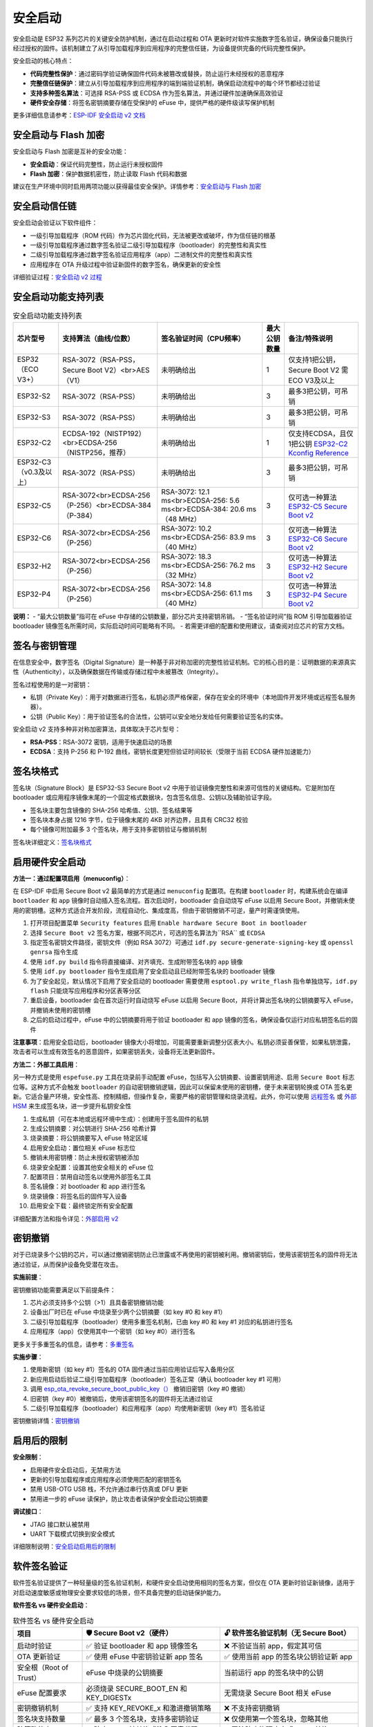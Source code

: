 安全启动
*****************

安全启动是 ESP32 系列芯片的关键安全防护机制，通过在启动过程和 OTA 更新时对软件实施数字签名验证，确保设备只能执行经过授权的固件。该机制建立了从引导加载程序到应用程序的完整信任链，为设备提供完备的代码完整性保护。

安全启动的核心特点：

- **代码完整性保护**：通过密码学验证确保固件代码未被篡改或替换，防止运行未经授权的恶意程序
- **完整信任链保护**：建立从引导加载程序到应用程序的端到端验证机制，确保启动流程中的每个环节都经过验证
- **支持多种签名算法**：可选择 RSA-PSS 或 ECDSA 作为签名算法，并通过硬件加速确保高效验证
- **硬件安全存储**：将签名密钥摘要存储在受保护的 eFuse 中，提供严格的硬件级读写保护机制

更多详细信息请参考：`ESP-IDF 安全启动 v2 文档 <https://docs.espressif.com/projects/esp-idf/en/latest/esp32s3/security/secure-boot-v2.html>`_

安全启动与 Flash 加密
~~~~~~~~~~~~~~~~~~~~~~~

安全启动与 Flash 加密是互补的安全功能：

- **安全启动**：保证代码完整性，防止运行未授权固件
- **Flash 加密**：保护数据机密性，防止读取 Flash 代码和数据

建议在生产环境中同时启用两项功能以获得最佳安全保护。详情参考：`安全启动与 Flash 加密 <https://docs.espressif.com/projects/esp-idf/en/latest/esp32s3/security/secure-boot-v2.html#secure-boot-flash-encryption>`_

安全启动信任链
~~~~~~~~~~~~~~~~

安全启动会验证以下软件组件：

- 一级引导加载程序（ROM 代码）作为芯片固化代码，无法被更改或破坏，作为信任链的根基
- 一级引导加载程序通过数字签名验证二级引导加载程序（bootloader）的完整性和真实性
- 二级引导加载程序通过数字签名验证应用程序（app）二进制文件的完整性和真实性
- 应用程序在 OTA 升级过程中验证新固件的数字签名，确保更新的安全性

详细验证过程：`安全启动 v2 过程 <https://docs.espressif.com/projects/esp-idf/en/latest/esp32s3/security/secure-boot-v2.html#secure-boot-v2-process>`_

安全启动功能支持列表
~~~~~~~~~~~~~~~~~~~~

.. list-table:: 安全启动功能支持列表
    :header-rows: 1

    * - 芯片型号
      - 支持算法（曲线/位数）
      - 签名验证时间（CPU频率）
      - 最大公钥数量
      - 备注/特殊说明
    * - ESP32 （ECO V3+）
      - RSA-3072（RSA-PSS，Secure Boot V2）<br>AES（V1）
      - 未明确给出
      - 1
      - 仅支持1把公钥，Secure Boot V2 需ECO V3及以上
    * - ESP32-S2
      - RSA-3072（RSA-PSS）
      - 未明确给出
      - 3
      - 最多3把公钥，可吊销
    * - ESP32-S3
      - RSA-3072（RSA-PSS）
      - 未明确给出
      - 3
      - 最多3把公钥，可吊销
    * - ESP32-C2
      - ECDSA-192（NISTP192）<br>ECDSA-256（NISTP256，推荐）
      - 未明确给出
      - 1
      - 仅支持ECDSA，且仅1把公钥 `ESP32-C2 Kconfig Reference <https://docs.espressif.com/projects/esp-idf/en/latest/esp32c2/api-reference/kconfig-reference.html#config-secure-boot-ecdsa-key-len-size>`_
    * - ESP32-C3 （v0.3及以上）
      - RSA-3072（RSA-PSS）
      - 未明确给出
      - 3
      - 最多3把公钥，可吊销
    * - ESP32-C5
      - RSA-3072<br>ECDSA-256（P-256）<br>ECDSA-384（P-384）
      - RSA-3072: 12.1 ms<br>ECDSA-256: 5.6 ms<br>ECDSA-384: 20.6 ms（48 MHz）
      - 3
      - 仅可选一种算法 `ESP32-C5 Secure Boot v2 <https://docs.espressif.com/projects/esp-idf/en/latest/esp32c5/security/secure-boot-v2.html#secure-boot-v2-scheme-selection>`_
    * - ESP32-C6
      - RSA-3072<br>ECDSA-256（P-256）
      - RSA-3072: 10.2 ms<br>ECDSA-256: 83.9 ms（40 MHz）
      - 3
      - 仅可选一种算法 `ESP32-C6 Secure Boot v2 <https://docs.espressif.com/projects/esp-idf/en/latest/esp32c6/security/secure-boot-v2.html#secure-boot-v2-scheme-selection>`_
    * - ESP32-H2
      - RSA-3072<br>ECDSA-256（P-256）
      - RSA-3072: 18.3 ms<br>ECDSA-256: 76.2 ms（32 MHz）
      - 3
      - 仅可选一种算法 `ESP32-H2 Secure Boot v2 <https://docs.espressif.com/projects/esp-idf/en/latest/esp32h2/security/secure-boot-v2.html#secure-boot-v2-scheme-selection>`_
    * - ESP32-P4
      - RSA-3072<br>ECDSA-256（P-256）
      - RSA-3072: 14.8 ms<br>ECDSA-256: 61.1 ms（40 MHz）
      - 3
      - 仅可选一种算法 `ESP32-P4 Secure Boot v2 <https://docs.espressif.com/projects/esp-idf/en/latest/esp32p4/security/secure-boot-v2.html#secure-boot-v2-scheme-selection>`_

**说明：**
- “最大公钥数量”指可在 eFuse 中存储的公钥数量，部分芯片支持密钥吊销。
- “签名验证时间”指 ROM 引导加载器验证 bootloader 镜像签名所需时间，实际启动时间可能略有不同。
- 若需更详细的配置和使用建议，请查阅对应芯片的官方文档。

签名与密钥管理
~~~~~~~~~~~~~~~

在信息安全中，数字签名（Digital Signature）是一种基于非对称加密的完整性验证机制。它的核心目的是：证明数据的来源真实性（Authenticity），以及确保数据在传输或存储过程中未被篡改（Integrity）。

签名过程使用的是一对密钥：

- 私钥（Private Key）：用于对数据进行签名，私钥必须严格保密，保存在安全的环境中（本地固件开发环境或远程签名服务器）。
- 公钥（Public Key）：用于验证签名的合法性，公钥可以安全地分发给任何需要验证签名的实体。

安全启动 v2 支持多种非对称加密算法，具体取决于芯片型号：

- **RSA-PSS**：RSA-3072 密钥，适用于快速启动的场景
- **ECDSA**：支持 P-256 和 P-192 曲线，密钥长度更短但验证时间较长（受限于当前 ECDSA 硬件加速能力）

签名块格式
~~~~~~~~~~~~~

签名块（Signature Block）是 ESP32-S3 Secure Boot v2 中用于验证镜像完整性和来源可信性的关键结构。它是附加在 bootloader 或应用程序镜像末尾的一个固定格式数据块，包含签名信息、公钥以及辅助验证字段。

- 签名块主要包含镜像的 SHA-256 哈希值、公钥、签名结果等
- 签名块本身占据 1216 字节，位于镜像末尾的 4KB 对齐边界，且具有 CRC32 校验
- 每个镜像可附加最多 3 个签名块，用于支持多密钥验证与撤销机制

签名块详细定义：`签名块格式 <https://docs.espressif.com/projects/esp-idf/en/latest/esp32s3/security/secure-boot-v2.html#signature-block-format>`_

启用硬件安全启动
~~~~~~~~~~~~~~~~~~~~~~~

**方法一：通过配置项启用（menuconfig）**：

在 ESP-IDF 中启用 Secure Boot v2 最简单的方式是通过 ``menuconfig`` 配置项。在构建 ``bootloader`` 时，构建系统会在编译 ``bootloader`` 和 ``app`` 镜像时自动插入签名流程。首次启动时，bootloader 会自动烧写 eFuse 以启用 Secure Boot，并撤销未使用的密钥槽。这种方式适合开发阶段，流程自动化、集成度高，但由于密钥撤销不可逆，量产时需谨慎使用。

1. 打开项目配置菜单 ``Security features`` 启用 ``Enable hardware Secure Boot in bootloader``
2. 选择 ``Secure Boot v2`` 签名方案，根据不同芯片，可选的签名算法为``RSA`` 或 ``ECDSA``
3. 指定签名密钥文件路径，密钥文件（例如 RSA 3072）可通过 ``idf.py secure-generate-signing-key`` 或 ``openssl genrsa`` 指令生成
4. 使用 ``idf.py build`` 指令将直接编译、对齐填充、生成附带签名块的 ``app`` 镜像
5. 使用 ``idf.py bootloader`` 指令生成启用了安全启动且已经附带签名块的 bootloader 镜像
6. 为了安全起见，默认情况下启用了安全启动的 bootloader 需要使用 ``esptool.py write_flash`` 指令单独烧写，``idf.py flash`` 只能烧写应用程序和分区表等分区
7. 重启设备，bootloader 会在首次运行时自动烧写 eFuse 以启用 Secure Boot，并将计算出签名块的公钥摘要写入 eFuse，并撤销未使用的密钥槽
8. 之后的启动过程中，eFuse 中的公钥摘要将用于验证 bootloader 和 app 镜像的签名，确保设备仅运行对应私钥签名后的固件

**注意事项**：启用安全启动后，bootloader 镜像大小将增加，可能需要重新调整分区表大小。私钥必须妥善保管，如果私钥泄露，攻击者可以生成有效签名的恶意固件，如果密钥丢失，设备将无法更新固件。

**方法二：外部工具启用**：

另一种方式是使用 ``espefuse.py`` 工具在烧录前手动配置 eFuse，包括写入公钥摘要、设置密钥用途、启用 ``Secure Boot`` 标志位等。这种方式不会触发 ``bootloader`` 的自动密钥撤销逻辑，因此可以保留未使用的密钥槽，便于未来密钥轮换或 OTA 签名更新。它适合量产环境，安全性高、控制精细，但操作复杂，需要严格的密钥管理和烧录流程。此外，你可以使用 `远程签名 <https://docs.espressif.com/projects/esp-idf/en/latest/esp32s3/security/secure-boot-v2.html#remote-signing-of-images>`_ 或 `外部 HSM <https://docs.espressif.com/projects/esptool/en/latest/esp32c2/espsecure/index.html#remote-signing-using-an-external-hsm>`_ 来生成签名块，进一步提升私钥安全性

1. 生成私钥（可在本地或远程环境中生成）：创建用于签名固件的私钥
2. 生成公钥摘要：对公钥进行 SHA-256 哈希计算
3. 烧录摘要：将公钥摘要写入 eFuse 特定区域
4. 启用安全启动：置位相关 eFuse 标志位
5. 撤销未用密钥槽：防止未授权密钥被添加
6. 烧录安全配置：设置其他安全相关的 eFuse 位
7. 配置项目：禁用自动签名以使用外部签名工具
8. 签名镜像：对 bootloader 和 app 进行签名
9. 烧录镜像：将签名后的固件写入设备
10. 启用安全下载：最终锁定所有安全配置

详细配置方法和指令详见：`外部启用 v2 <https://docs.espressif.com/projects/esp-idf/en/latest/esp32s3/security/security-features-enablement-workflows.html#enable-secure-boot-v2-externally>`_

密钥撤销
~~~~~~~~~~~

对于已烧录多个公钥的芯片，可以通过撤销密钥防止已泄露或不再使用的密钥被利用。撤销密钥后，使用该密钥签名的固件将无法通过验证，从而保护设备免受潜在攻击。

**实施前提**：

密钥撤销功能需要满足以下前提条件：

1. 芯片必须支持多个公钥（>1）且具备密钥撤销功能
2. 设备出厂时已在 eFuse 中烧录至少两个公钥摘要（如 key #0 和 key #1）
3. 二级引导加载程序（bootloader）使用多重签名机制，已由 key #0 和 key #1 对应的私钥进行签名
4. 应用程序（app）仅使用其中一个密钥（如 key #0）进行签名

更多关于多重签名的信息，请参考：`多重签名 <https://docs.espressif.com/projects/esp-idf/en/latest/esp32s3/security/secure-boot-v2.html#multiple-keys>`_

**实施步骤**：

1. 使用新密钥（如 key #1）签名的 OTA 固件通过当前应用验证后写入备用分区
2. 新应用启动后验证二级引导加载程序（bootloader）签名正常（确认 bootloader key #1 可用）
3. 调用 `esp_ota_revoke_secure_boot_public_key（） <https://docs.espressif.com/projects/esp-idf/en/latest/esp32s3/api-reference/system/ota.html#_CPPv437esp_ota_revoke_secure_boot_public_key38esp_ota_secure_boot_public_key_index_t>`__ 撤销旧密钥（key #0 撤销）
4. 旧密钥（key #0）被撤销后，使用该密钥签名的固件将无法通过验证
5. 二级引导加载程序（bootloader）和应用程序（app）均使用新密钥（key #1）签名验证

密钥撤销详情：`密钥撤销 <https://docs.espressif.com/projects/esp-idf/en/latest/esp32s3/security/secure-boot-v2.html#key-revocation>`_

启用后的限制
~~~~~~~~~~~~~

**安全限制**：

- 启用硬件安全启动后，无禁用方法
- 更新的引导加载程序或应用程序必须使用匹配的密钥签名
- 禁用 USB-OTG USB 栈，不允许通过串行仿真或 DFU 更新
- 禁用进一步的 eFuse 读保护，防止攻击者读保护安全启动公钥摘要

**调试接口**：

- JTAG 接口默认被禁用
- UART 下载模式切换到安全模式

详细限制说明：`安全启动启用后的限制 <https://docs.espressif.com/projects/esp-idf/en/latest/esp32s3/security/secure-boot-v2.html#restrictions-after-secure-boot-is-enabled>`_

软件签名验证
~~~~~~~~~~~~~~~

软件签名验证提供了一种轻量级的签名验证机制，和硬件安全启动使用相同的签名方案，但仅在 OTA 更新时验证新镜像，适用于对启动速度敏感或物理安全要求较低的场景，但不具备完整的启动链保护能力。

**软件签名 vs 硬件安全启动**：

.. list-table:: 软件签名 vs 硬件安全启动
    :header-rows: 1
    :widths: 20 40 40

    * - 项目
      - 🛡️ Secure Boot v2（硬件）
      - 🔓 软件签名验证机制（无 Secure Boot）
    * - 启动时验证
      - ✅ 验证 bootloader 和 app 镜像签名
      - ❌ 不验证当前 app，假定其可信
    * - OTA 更新验证
      - ✅ 使用 eFuse 中密钥验证新 app 签名
      - ✅ 使用当前 app 的签名块公钥验证新 app
    * - 安全根（Root of Trust）
      - eFuse 中烧录的公钥摘要
      - 当前运行 app 的签名块中的公钥
    * - eFuse 配置要求
      - 必须烧录 SECURE_BOOT_EN 和 KEY_DIGESTx
      - 无需烧录 Secure Boot 相关 eFuse
    * - 密钥撤销机制
      - ✅ 支持 KEY_REVOKE_x 和激进撤销策略
      - ❌ 不支持密钥撤销
    * - 签名块支持数量
      - ✅ 最多 3 个签名块，支持多密钥验证
      - ❌ 仅使用第一个签名块，忽略其他
    * - 防篡改能力
      - ✅ 防止 Flash 被替换或注入恶意代码
      - ❌ 无法防止物理攻击或 Flash 替换
    * - 启动性能
      - ❌ 启动时有签名验证开销
      - ✅ 启动更快，无验证延迟
    * - 开发便利性
      - ❌ 启用 eFuse 后不可逆，需谨慎操作
      - ✅ 无不可逆操作，适合开发调试
    * - 适用场景
      - 量产部署、高安全性要求设备
      - 开发测试、启动速度敏感、物理安全可控环境
    * - 密钥管理灵活性
      - ✅ 支持多密钥轮换与撤销
      - ❌ 仅依赖当前 app 的公钥，无法轮换
    * - 推荐使用
      - ✅ 官方推荐用于正式产品
      - ⚠️ 仅在明确威胁模型下使用，需谨慎评估

**配置方法**：

启用 ``CONFIG_SECURE_SIGNED_APPS_NO_SECURE_BOOT`` 选项。

详情参考：`无硬件安全启动的签名应用程序验证 <https://docs.espressif.com/projects/esp-idf/en/latest/esp32s3/security/secure-boot-v2.html#signed-app-verification-without-hardware-secure-boot>`_

示例代码
~~~~~~~~~~~

完整的安全启动使用示例请参考：

- `ESP-IDF 安全启动示例 <https://github.com/espressif/esp-idf/tree/master/tools/test_apps/security/secure_boot>`_
- `安全功能综合示例 <https://github.com/espressif/esp-idf/tree/master/examples/security/security_features_app>`_

这些示例展示了：

- 安全启动状态检查
- 签名密钥生成和管理
- 多密钥签名和撤销
- 与 Flash 加密的配合使用

最佳实践
~~~~~~~~~~~

1. **使用高质量熵源生成签名密钥**
2. **始终保持签名密钥私密**
3. **避免第三方观察密钥生成或签名过程**
4. **启用所有安全启动配置选项**
5. **结合 Flash 加密使用**
6. **使用多个密钥减少单点故障**
7. **制定密钥轮换策略**

更多最佳实践：`安全启动最佳实践 <https://docs.espressif.com/projects/esp-idf/en/latest/esp32s3/security/secure-boot-v2.html#secure-boot-best-practices>`_

常见问题 (FAQ)
~~~~~~~~~~~~~~~~~

* 请参考：`ESP-FAQ 安全部分 <https://docs.espressif.com/projects/esp-faq/zh_CN/latest/software-framework/security.html>`_
